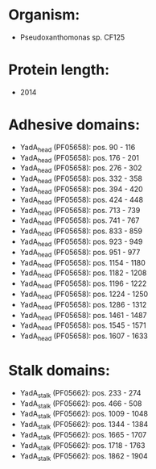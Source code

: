 * Organism:
- Pseudoxanthomonas sp. CF125
* Protein length:
- 2014
* Adhesive domains:
- YadA_head (PF05658): pos. 90 - 116
- YadA_head (PF05658): pos. 176 - 201
- YadA_head (PF05658): pos. 276 - 302
- YadA_head (PF05658): pos. 332 - 358
- YadA_head (PF05658): pos. 394 - 420
- YadA_head (PF05658): pos. 424 - 448
- YadA_head (PF05658): pos. 713 - 739
- YadA_head (PF05658): pos. 741 - 767
- YadA_head (PF05658): pos. 833 - 859
- YadA_head (PF05658): pos. 923 - 949
- YadA_head (PF05658): pos. 951 - 977
- YadA_head (PF05658): pos. 1154 - 1180
- YadA_head (PF05658): pos. 1182 - 1208
- YadA_head (PF05658): pos. 1196 - 1222
- YadA_head (PF05658): pos. 1224 - 1250
- YadA_head (PF05658): pos. 1286 - 1312
- YadA_head (PF05658): pos. 1461 - 1487
- YadA_head (PF05658): pos. 1545 - 1571
- YadA_head (PF05658): pos. 1607 - 1633
* Stalk domains:
- YadA_stalk (PF05662): pos. 233 - 274
- YadA_stalk (PF05662): pos. 466 - 508
- YadA_stalk (PF05662): pos. 1009 - 1048
- YadA_stalk (PF05662): pos. 1344 - 1384
- YadA_stalk (PF05662): pos. 1665 - 1707
- YadA_stalk (PF05662): pos. 1718 - 1763
- YadA_stalk (PF05662): pos. 1862 - 1904

